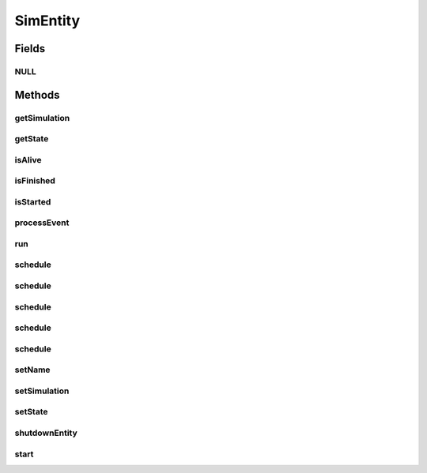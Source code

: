.. java:import:: org.cloudbus.cloudsim.core.events SimEvent

SimEntity
=========

.. java:package:: org.cloudbus.cloudsim.core
   :noindex:

.. java:type:: public interface SimEntity extends Nameable, Cloneable, Runnable, Comparable<SimEntity>

   An interface that represents a simulation entity. An entity handles events and can send events to other entities.

   :author: Marcos Dias de Assuncao, Manoel Campos da Silva Filho

   **See also:** :java:ref:`CloudSimEntity`

Fields
------
NULL
^^^^

.. java:field::  SimEntity NULL
   :outertype: SimEntity

   An attribute that implements the Null Object Design Pattern for \ :java:ref:`SimEntity`\  objects.

Methods
-------
getSimulation
^^^^^^^^^^^^^

.. java:method::  Simulation getSimulation()
   :outertype: SimEntity

   Gets the CloudSim instance that represents the simulation to each the Entity is related to.

getState
^^^^^^^^

.. java:method::  State getState()
   :outertype: SimEntity

   Gets the entity state.

   :return: the state

isAlive
^^^^^^^

.. java:method::  boolean isAlive()
   :outertype: SimEntity

   Checks if the entity is alive, i.e, it's not finished.

isFinished
^^^^^^^^^^

.. java:method::  boolean isFinished()
   :outertype: SimEntity

   Checks if the entity is finished or not.

isStarted
^^^^^^^^^

.. java:method::  boolean isStarted()
   :outertype: SimEntity

   Checks if the entity already was started or not.

processEvent
^^^^^^^^^^^^

.. java:method::  void processEvent(SimEvent evt)
   :outertype: SimEntity

   Processes events or services that are available for the entity. This method is invoked by the \ :java:ref:`CloudSim`\  class whenever there is an event in the deferred queue, which needs to be processed by the entity.

   :param evt: information about the event just happened

run
^^^

.. java:method:: @Override  void run()
   :outertype: SimEntity

   The run loop to process events fired during the simulation. The events that will be processed are defined in the \ :java:ref:`processEvent(SimEvent)`\  method.

   **See also:** :java:ref:`.processEvent(SimEvent)`

schedule
^^^^^^^^

.. java:method::  boolean schedule(SimEvent evt)
   :outertype: SimEntity

   Sends an event where all data required is defined inside the event instance.

   :param evt: the event to send
   :return: true if the event was sent, false if the simulation was not started yet

schedule
^^^^^^^^

.. java:method::  boolean schedule(double delay, int tag, Object data)
   :outertype: SimEntity

   Sends an event from the entity to itself.

   :param delay: How many seconds after the current simulation time the event should be sent
   :param tag: An user-defined number representing the type of event.
   :param data: The data to be sent with the event.
   :return: true if the event was sent, false if the simulation was not started yet

schedule
^^^^^^^^

.. java:method::  boolean schedule(SimEntity dest, double delay, int tag, Object data)
   :outertype: SimEntity

   Sends an event to another entity.

   :param dest: the destination entity
   :param delay: How many seconds after the current simulation time the event should be sent
   :param tag: An user-defined number representing the type of event.
   :param data: The data to be sent with the event.
   :return: true if the event was sent, false if the simulation was not started yet

schedule
^^^^^^^^

.. java:method::  boolean schedule(SimEntity dest, double delay, int tag)
   :outertype: SimEntity

   Sends an event to another entity with \ **no**\  attached data.

   :param dest: the destination entity
   :param delay: How many seconds after the current simulation time the event should be sent
   :param tag: An user-defined number representing the type of event.
   :return: true if the event was sent, false if the simulation was not started yet

schedule
^^^^^^^^

.. java:method::  boolean schedule(int tag, Object data)
   :outertype: SimEntity

   Sends an event from the entity to itself with \ **no**\  delay.

   :param tag: An user-defined number representing the type of event.
   :param data: The data to be sent with the event.
   :return: true if the event was sent, false if the simulation was not started yet

setName
^^^^^^^

.. java:method::  SimEntity setName(String newName) throws IllegalArgumentException
   :outertype: SimEntity

   Sets the Entity name.

   :param newName: the new name
   :throws IllegalArgumentException: when the entity name is null or empty

setSimulation
^^^^^^^^^^^^^

.. java:method::  SimEntity setSimulation(Simulation simulation)
   :outertype: SimEntity

   Sets the CloudSim instance that represents the simulation the Entity is related to.

   :param simulation: The CloudSim instance that represents the simulation the Entity is related to

setState
^^^^^^^^

.. java:method::  SimEntity setState(State state)
   :outertype: SimEntity

   Sets the entity state.

   :param state: the state to set

shutdownEntity
^^^^^^^^^^^^^^

.. java:method::  void shutdownEntity()
   :outertype: SimEntity

   Shuts down the entity. This method is invoked by the \ :java:ref:`CloudSim`\  before the simulation finishes. If you want to save data in log files this is the method in which the corresponding code would be placed.

start
^^^^^

.. java:method::  void start()
   :outertype: SimEntity

   Starts the entity during simulation start. This method is invoked by the \ :java:ref:`CloudSim`\  class when the simulation is started.

